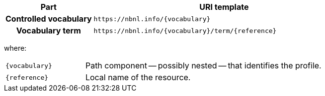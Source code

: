 [cols="h,3"]
|===
| Part | URI template

| Controlled vocabulary
| `\https://nbnl.info/\{vocabulary}`

| Vocabulary term
| `\https://nbnl.info/\{vocabulary}/term/\{reference}`

|===

where:

[horizontal,labelwidth=25%]
`\{vocabulary}`:: Path component -- possibly nested -- that identifies the profile.
`\{reference}`:: Local name of the resource.

